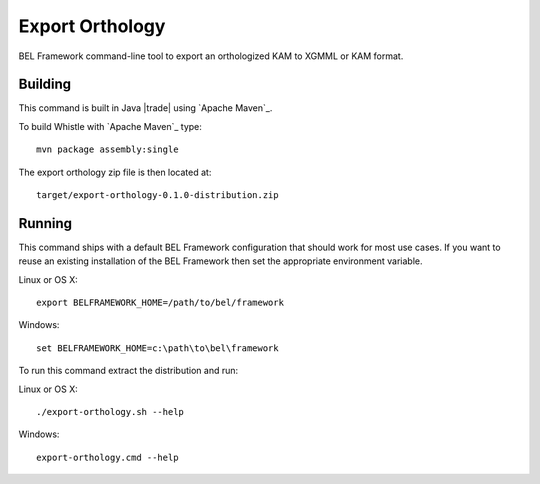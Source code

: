 Export Orthology
================

BEL Framework command-line tool to export an orthologized KAM to XGMML or KAM format.

Building
--------

This command is built in Java |trade| using `Apache Maven`_.

To build Whistle with `Apache Maven`_ type::

  mvn package assembly:single

The export orthology zip file is then located at::

  target/export-orthology-0.1.0-distribution.zip

Running
-------

This command ships with a default BEL Framework configuration that should work for most use cases.  If you want to reuse an existing installation of the BEL Framework then set the appropriate environment variable.

Linux or OS X::

  export BELFRAMEWORK_HOME=/path/to/bel/framework

Windows::

  set BELFRAMEWORK_HOME=c:\path\to\bel\framework

To run this command extract the distribution and run:

Linux or OS X::

  ./export-orthology.sh --help

Windows::

  export-orthology.cmd --help
